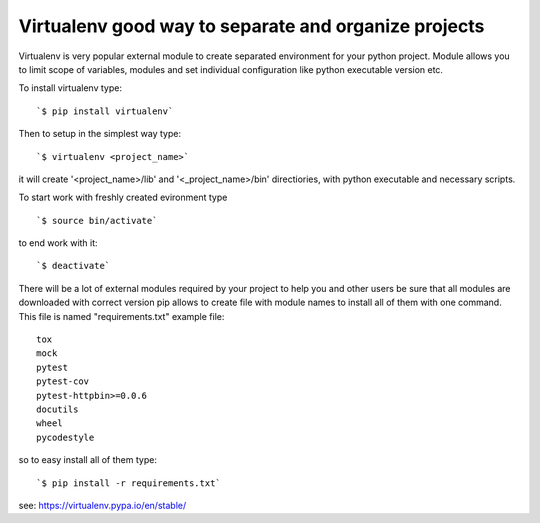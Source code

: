 Virtualenv good way to separate and organize projects
*****************************************************

Virtualenv is very popular external module to create separated environment for your python project.
Module allows you to limit scope of variables, modules and set individual configuration like python executable version etc.

To install virtualenv type:

::

  `$ pip install virtualenv`

Then to setup in the simplest way type:

::
 
  `$ virtualenv <project_name>`

it will create '<project_name>/lib' and '<_project_name>/bin' directiories, with python executable and necessary scripts.

To start work with freshly created evironment type 

::
 
  `$ source bin/activate`

to end work with it:

::

  `$ deactivate`

There will be a lot of external modules required by your project to help you and other users be sure that all modules are downloaded with correct version pip allows to create file with module names to install all of them with one command. This file is named "requirements.txt" example file:

:: 

   tox
   mock
   pytest
   pytest-cov
   pytest-httpbin>=0.0.6
   docutils
   wheel
   pycodestyle 

so to easy install all of them type:

::
 
  `$ pip install -r requirements.txt`

see: https://virtualenv.pypa.io/en/stable/
